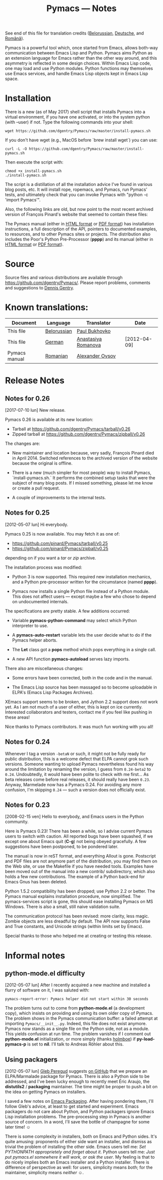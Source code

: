 #+TITLE: Pymacs — Notes
#+OPTIONS: H:2

See end of this file for translation credits ([[http://www.movavi.com/opensource/pymacs-be][Belorussian]], [[http://uhrenstore.de/blog/readmedateifurpymacs][Deutsche]], and [[http://webhostinggeeks.com/science/pymacs-framework-ro][Română]]).

Pymacs is a powerful tool which, once started from Emacs, allows
both-way communication between Emacs Lisp and Python.  Pymacs aims
Python as an extension language for Emacs rather than the other way
around, and this asymmetry is reflected in some design choices.
Within Emacs Lisp code, one may load and use Python modules.  Python
functions may themselves use Emacs services, and handle Emacs Lisp
objects kept in Emacs Lisp space.

* Installation

There is a new (as of May 2017) shell script that installs Pymacs into a virtual
environment, if you have one activated, or into the system python (with --user) if not.
Type the following commands into your shell:

#+BEGIN_SRC shell
wget https://github.com/dgentry/Pymacs/raw/master/install-pymacs.sh
#+END_SRC

If you don't have wget (e.g., MacOS before `brew install wget`) you can use:
#+BEGIN_SRC shell
curl -L -O https://github.com/dgentry/Pymacs/raw/master/install-pymacs.sh
#+END_SRC

Then execute the script with:
#+BEGIN_SRC shell
chmod +x install-pymacs.sh
./install-pymacs.sh
#+END_SRC

The script is a distillation of all the installation advice I've found in
various blog posts, etc.  It will install rope, ropemacs, and Pymacs, run
Pymacs' tests, and ultimately check that you can invoke Pymacs with "python -c
'import Pymacs'".

Also, the following links are old, but now point to the most recent archived
version of François Pinard's website that seemed to contain these files:

The Pymacs manual (either in [[http://web.archive.org/web/20100706203836/http://pymacs.progiciels-bpi.ca:80/pymacs.html][HTML format]] or [[http://web.archive.org/web/20100706203836/http://pymacs.progiciels-bpi.ca:80/pymacs.pdf][PDF format]]) has
installation instructions, a full description of the API, pointers to
documented examples, to resources, and to other Pymacs sites or
projects.  The distribution also includes the Poor's Python
Pre-Processor (*pppp*) and its manual (either in [[http://web.archive.org/web/20100706203836/http://pymacs.progiciels-bpi.ca:80/pppp.html][HTML format]] or
[[http://web.archive.org/web/20100706203836/http://pymacs.progiciels-bpi.ca:80/pppp.pdf][PDF format]]).

* Source

Source files and various distributions are available through
[[https://github.com/dgentry/Pymacs/]].  Please report problems, comments
and suggestions to [[mailto:dennis.gentry@gmail.com][Dennis Gentry]].

* Known translations:

| Document      | Language    | Translator          | Date         |
|---------------+-------------+---------------------+--------------|
| This file     | [[http://www.movavi.com/opensource/pymacs-be][Belorussian]] | [[mailto:bukhovko@gmail.com][Paul Bukhovko]]       |              |
| This file     | [[http://uhrenstore.de/blog/readmedateifurpymacs][German]]      | [[mailto:romanova.anastasyia@gmail.com][Anastasiya Romanova]] | [2012-04-09] |
| Pymacs manual | [[http://webhostinggeeks.com/science/pymacs-framework-ro][Romanian]]    | [[mailto:alovsov@gmail.com][Alexander Ovsov]]     |              |

* Release Notes
** Notes for 0.26
 <<2017-07-10>> [2017-07-10 lun] New release.

Pymacs 0.26 is available at its new location:
- Tarball at [[https://github.com/dgentry/Pymacs/tarball/v0.26]]
- Zipped tarball at https://github.com/dgentry/Pymacs/zipball/v0.26

The changes are:

 - New maintainer and location because, very sadly, François Pinard died in
   April 2014.  Switched references to the archived version of the website
   because the original is offline.

 - There is a new (much simpler for most people) way to install Pymacs,
   `install-pymacs.sh.`  It performs the combined setup tasks that were the
   subject of many blog posts.  If I missed something, please let me know or
   create a pull request.

 - A couple of improvements to the internal tests.

** Notes for 0.25
 <<2012-05-07>> [2012-05-07 lun] Hi everybody.

Pymacs 0.25 is now available.  You may fetch it as one of:

- [[https://github.com/pinard/Pymacs/tarball/v0.25]]
- https://github.com/pinard/Pymacs/zipball/v0.25

depending on if you want a /tar/ or /zip/ archive.

The installation process was modified:

  - Python 3 is now supported.  This required new installation
    mechanics, and a Python pre-processor written for the circumstance
    (named *pppp*).

  - Pymacs now installs a single Python file instead of a Python
    module.  This does not affect users — except maybe a few who chose
    to depend on undocumented internals.

The specifications are pretty stable.  A few additions occurred:

  - Variable *pymacs-python-command* may select which Python interpreter
    to use.

  - A *pymacs-auto-restart* variable lets the user decide what to do if
    the Pymacs helper aborts.

  - The *Let* class got a *pops* method which pops everything in a single
    call.

  - A new API function *pymacs-autoload* serves lazy imports.

There also are miscellaneous changes:

  - Some errors have been corrected, both in the code and in the
    manual.

  - The Emacs Lisp source has been massaged so to become uploadable in
    ELPA's (Emacs Lisp Packages Archives).

XEmacs support seems to be broken, and Jython 2.2 support does not
work yet.  As I am not much of a user of either, this is kept on ice
currently.  Interested collaborators and testers, contact me if you
feel like pushing in these areas!

Nice thanks to Pymacs contributors.  It was much fun working with you
all!

** Notes for 0.24

Whenever I tag a version =-betaN= or such, it might not be fully ready
for public distribution, this is a welcome defect that ELPA cannot
grok such versions.  Someone wanting to upload Pymacs nevertheless
found his way around the limitation by renaming the version, I guess
from =0.24-beta2= to =0.24=.  Undoubtedly, it would have been polite to
check with me first… As beta releases come before real releases, it
should really have been =0.23=.  Anyway, Marmelade now has a Pymacs
0.24.  For avoiding any more confusion, I'm skipping =0.24= — such a
version does not officially exist.

** Notes for 0.23

<<2008-02-15>> [2008-02-15 ven] Hello to everybody, and Emacs users in
the Python community.

Here is Pymacs 0.23!  There has been a while, so I advise current
Pymacs users to switch with caution.  All reported bugs have been
squashed, if we except one about Emacs quit (*C-g*) not being obeyed
gracefully.  A few suggestions have been postponed, to be pondered
later.

The manual is now in reST format, and everything Allout is gone.
Postscript and PDF files are not anymore part of the distribution, you
may find them on the Web site, or use the Makefile if you have needed
tools.  Examples have been moved out of the manual into a new contrib/
subdirectory, which also holds a few new contributions.  The example
of a Python back-end for Emacs Gnus has been deleted.

Python 1.5.2 compatibility has been dropped; use Python 2.2 or better.
The Pymacs manual explains installation procedure, now simplified.
The pymacs-services script is gone, this should ease installing Pymacs
on MS Windows.  There is also a small, still naive validation suite.

The communication protocol has been revised: more clarity, less magic.
Zombie objects are less dreadful by default.  The API now supports
False and True constants, and Unicode strings (within limits set by
Emacs).

Special thanks to those who helped me at creating or testing this
release.

* Informal notes

** <<2012-05-06>> python-mode.el difficulty

[2012-05-07 lun] After I recently acquired a new machine and installed
a flurry of software on it, I was saluted with:

  : pymacs-report-error: Pymacs helper did not start within 30 seconds

The problem turns out to come from *python-mode.el* (a development
copy), which insists on providing and using its own older copy of
Pymacs.  The problem shows in the Pymacs communication buffer: a
failed attempt at importing =Pymacs/__init__.py=.  Indeed, this file
does not exist anymore.  Pymacs now stands as a single file on the
Python side, not as a module.  This yields confusion at run time.  The
problem vanishes if I comment out *python-mode.el* initialization, or
more simply (thanks [[https://github.com/holmboe][holmboe]]) if *py-load-pymacs-p* is set to *nil*.  I'll
talk to Andreas Röhler about this.

** <<2012-05-07>> Using packagers

[2012-05-07 lun] [[https://github.com/gleber][Gleb Peregud]] suggests [[https://github.com/pinard/Pymacs/issues/18][on GitHub]] that we prepare an
ELPA/Marmalade package for Pymacs.  There is also a Python side to be
addressed, and I've been lucky enough to recently meet Éric Araujo,
the *distutils2* / *packaging* maintainer.  The time might be proper to
push a bit on the idea on getting Pymacs on installers.

I saved a few notes on [[file:Emacs.org::*Packaging][Emacs Packaging]].  After having pondering them,
I'll follow Gleb's advice, at least to get started and experiment.
Emacs packagers do not care about Python, and Python packagers ignore
Emacs Lisp installation problems.  The pre-processing step in Pymacs
is another source of concern.  In a word, I'll save the bottle of
champagne for some later time! ☺

There is some complexity in installers, both on Emacs and Python
sides.  It's quite amusing: proponents of either side want an
installer, and dismiss as trivial the problem of installing the other
side.  Emacs users tell me: /Set PYTHONPATH approprietely and forget
about it/.  Python users tell me: /Just put pymacs.el somewhere it will
work, or ask the user/.  My feeling is that to do nicely implies both
an Emacs installer and a Python installer.  There is difference of
perspective as well: for users, simplicity means /both/; for the
maintainer, simplicity means /neither/ ☺.
